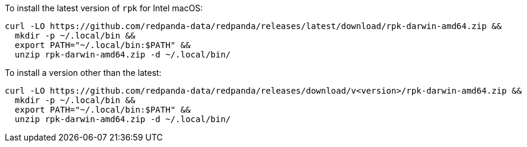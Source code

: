 To install the latest version of `rpk` for Intel macOS:

```bash
curl -LO https://github.com/redpanda-data/redpanda/releases/latest/download/rpk-darwin-amd64.zip &&
  mkdir -p ~/.local/bin &&
  export PATH="~/.local/bin:$PATH" &&
  unzip rpk-darwin-amd64.zip -d ~/.local/bin/
```

// tag::custom-version[]
To install a version other than the latest:

```bash
curl -LO https://github.com/redpanda-data/redpanda/releases/download/v<version>/rpk-darwin-amd64.zip &&
  mkdir -p ~/.local/bin &&
  export PATH="~/.local/bin:$PATH" &&
  unzip rpk-darwin-amd64.zip -d ~/.local/bin/
```
// end::custom-version[]